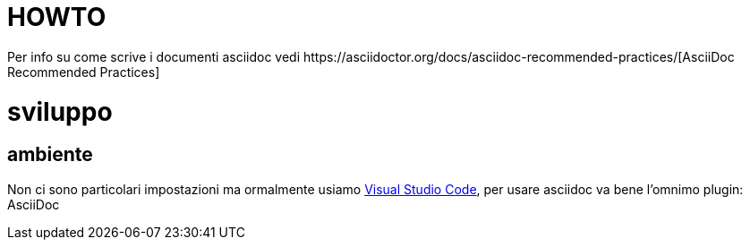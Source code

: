 :url-asciidoc: https://asciidoctor.org/docs/asciidoc-recommended-practices/
:url-vsc: https://asciidoctor.org/docs/asciidoc-recommended-practices/

= HOWTO
Per info su come scrive i documenti asciidoc vedi {url-asciidoc}[AsciiDoc Recommended Practices]

= sviluppo

== ambiente
Non ci sono particolari impostazioni ma ormalmente usiamo {url-vsc}[Visual Studio Code], per usare asciidoc va bene l'omnimo plugin: AsciiDoc